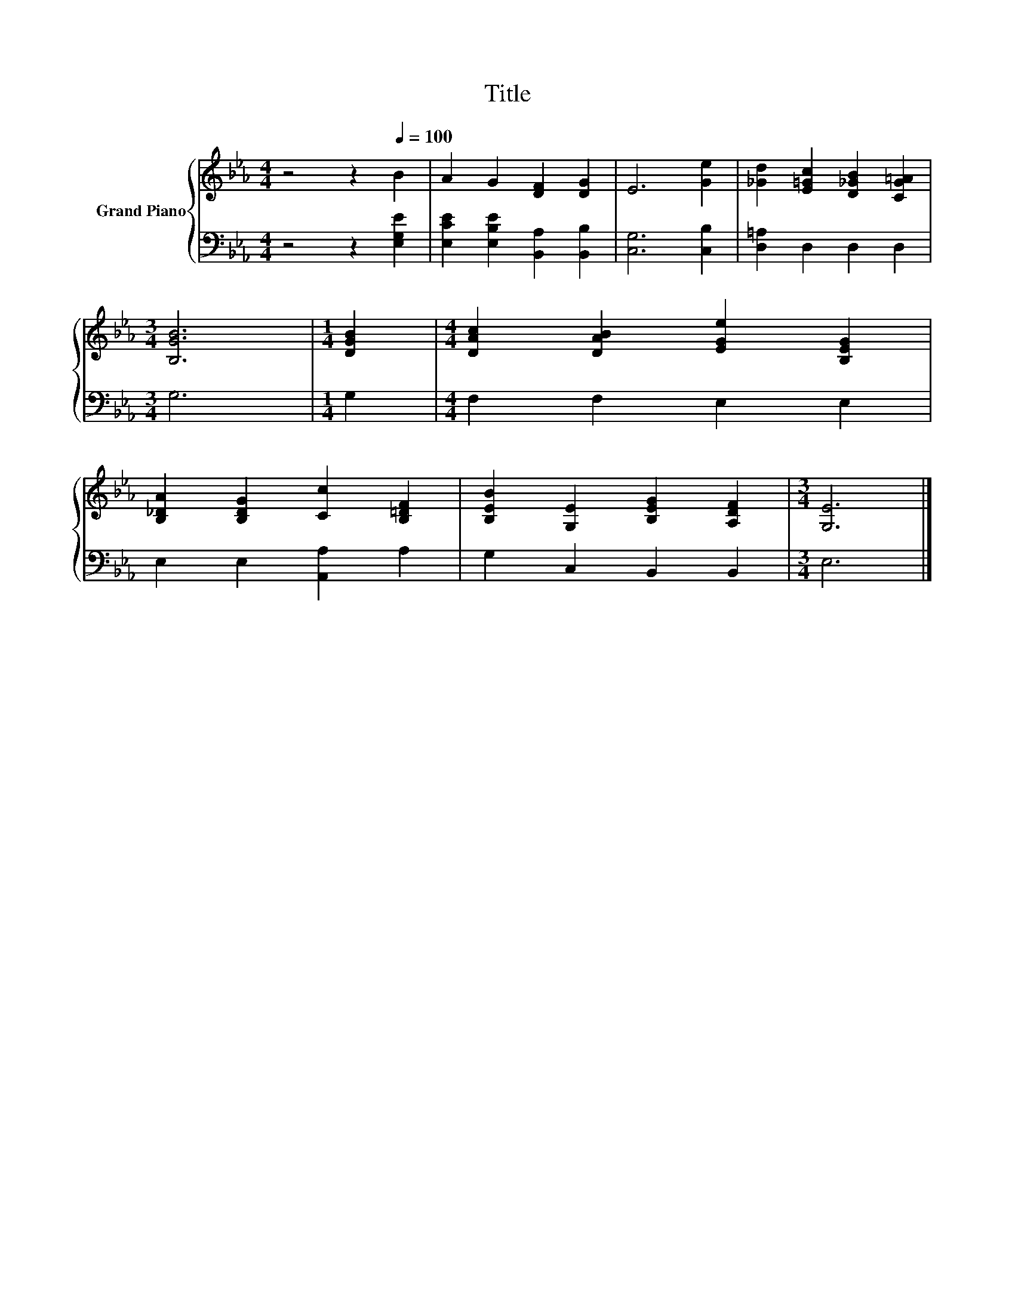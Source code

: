 X:1
T:Title
%%score { 1 | 2 }
L:1/8
M:4/4
K:Eb
V:1 treble nm="Grand Piano"
V:2 bass 
V:1
 z4 z2[Q:1/4=100] B2 | A2 G2 [DF]2 [DG]2 | E6 [Ge]2 | [_Gd]2 [E=Gc]2 [D_GB]2 [CG=A]2 | %4
[M:3/4] [B,GB]6 |[M:1/4] [DGB]2 |[M:4/4] [DAc]2 [DAB]2 [EGe]2 [B,EG]2 | %7
 [B,_DA]2 [B,DG]2 [Cc]2 [B,=DF]2 | [B,EB]2 [G,E]2 [B,EG]2 [A,DF]2 |[M:3/4] [G,E]6 |] %10
V:2
 z4 z2 [E,G,E]2 | [E,CE]2 [E,B,E]2 [B,,A,]2 [B,,B,]2 | [C,G,]6 [C,B,]2 | [D,=A,]2 D,2 D,2 D,2 | %4
[M:3/4] G,6 |[M:1/4] G,2 |[M:4/4] F,2 F,2 E,2 E,2 | E,2 E,2 [A,,A,]2 A,2 | G,2 C,2 B,,2 B,,2 | %9
[M:3/4] E,6 |] %10

